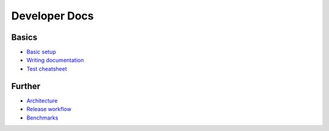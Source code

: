 ==============
Developer Docs
==============

Basics
......

- `Basic setup <basics.rst>`_
- `Writing documentation <write_docs.rst>`_
- `Test cheatsheet <tests.rst>`_

Further
.......

- `Architecture <architecture.rst>`_
- `Release workflow <release.rst>`_
- `Benchmarks <benchmarks.rst>`_
